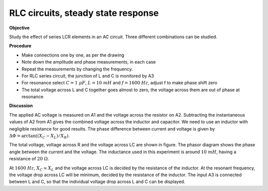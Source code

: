 .. 4.1

RLC circuits, steady state response
===================================

**Objective**

Study the effect of series LCR elements in an AC circuit. Three
different combinations can be studied.

.. image:: schematics/RCsteadystate.svg
	   :width: 300px
.. image:: schematics/RLsteadystate.svg
	   :width: 300px
.. image:: schematics/RLCsteadystate.svg
	   :width: 300px

**Procedure**

-  Make connections one by one, as per the drawing
-  Note down the amplitude and phase measurements, in each case
-  Repeat the measurements by changing the frequency.
-  For RLC series circuit, the junction of L and C is monitored by A3
-  For resonance select :math:`C = 1~\mu F`, :math:`L = 10~mH` and :math:`f = 1600~Hz`, adjust f to
   make phase shift zero
-  The total voltage across L and C together goes almost to zero, the
   voltage across them are out of phase at resonance

**Discussion**

The applied AC voltage is measured on A1 and the voltage across the
resistor on A2. Subtracting the instantaneous values of A2 from A1 gives
the combined voltage across the inductor and capacitor. We need to use
an inductor with negligible resistance for good results. The phase
difference between current and voltage is given by
:math:`\Delta \Phi = \arctan((X_C − X_L)/X_R)`.

The total voltage, voltage across R and the voltage across LC are shown
in figure. The phasor diagram shows the phase angle between the current
and the voltage. The inductance used in this experiment is around :math:`10~mH`,
having a resistance of :math:`20~\Omega`.

At :math:`1600~Hz`, :math:`X_C \simeq X_L` and the voltage across LC is decided by the
resistance of the inductor. At the resonant frequency, the voltage drop
across LC will be minimum, decided by the resistance of the inductor.
The input A3 is connected between L and C, so that the individual
voltage drop across L and C can be displayed.
